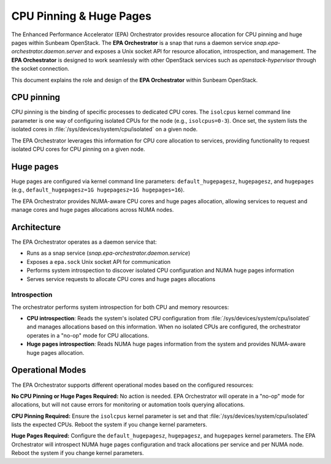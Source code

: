 CPU Pinning & Huge Pages
========================

The Enhanced Performance Accelerator (EPA) Orchestrator provides resource allocation for CPU pinning and huge pages within Sunbeam OpenStack. The **EPA Orchestrator** is a snap that runs a daemon service `snap.epa-orchestrator.daemon.server` and exposes a Unix socket API for resource allocation, introspection, and management. The **EPA Orchestrator** is designed to work seamlessly with other OpenStack services such as `openstack-hypervisor` through the socket connection.

This document explains the role and design of the **EPA Orchestrator** within Sunbeam OpenStack.

CPU pinning
-----------

CPU pinning is the binding of specific processes to dedicated CPU cores. The ``isolcpus`` kernel command line parameter is one way of configuring isolated CPUs for the node (e.g., ``isolcpus=0-3``). Once set, the system lists the isolated cores in :file:`/sys/devices/system/cpu/isolated` on a given node.

The EPA Orchestrator leverages this information for CPU core allocation to services, providing functionality to request isolated CPU cores for CPU pinning on a given node.

Huge pages
----------

Huge pages are configured via kernel command line parameters: ``default_hugepagesz``, ``hugepagesz``, and ``hugepages`` (e.g., ``default_hugepagesz=1G hugepagesz=1G hugepages=16``).

The EPA Orchestrator provides NUMA-aware CPU cores and huge pages allocation, allowing services to request and manage cores and huge pages allocations across NUMA nodes.

Architecture
------------

The EPA Orchestrator operates as a daemon service that:

* Runs as a snap service (`snap.epa-orchestrator.daemon.service`)
* Exposes a ``epa.sock`` Unix socket API for communication
* Performs system introspection to discover isolated CPU configuration and NUMA huge pages information
* Serves service requests to allocate CPU cores and huge pages allocations

Introspection
~~~~~~~~~~~~~

The orchestrator performs system introspection for both CPU and memory resources:

* **CPU introspection**: Reads the system's isolated CPU configuration from :file:`/sys/devices/system/cpu/isolated` and manages allocations based on this information. When no isolated CPUs are configured, the orchestrator operates in a "no-op" mode for CPU allocations.
* **Huge pages introspection**: Reads NUMA huge pages information from the system and provides NUMA-aware huge pages allocation.

Operational Modes
-----------------

The EPA Orchestrator supports different operational modes based on the configured resources:

**No CPU Pinning or Huge Pages Required:**
No action is needed. EPA Orchestrator will operate in a "no-op" mode for allocations, but will not cause errors for monitoring or automation tools querying allocations.

**CPU Pinning Required:**
Ensure the ``isolcpus`` kernel parameter is set and that :file:`/sys/devices/system/cpu/isolated` lists the expected CPUs. Reboot the system if you change kernel parameters.

**Huge Pages Required:**
Configure the ``default_hugepagesz``, ``hugepagesz``, and ``hugepages`` kernel parameters. The EPA Orchestrator will introspect NUMA huge pages configuration and track allocations per service and per NUMA node. Reboot the system if you change kernel parameters.
